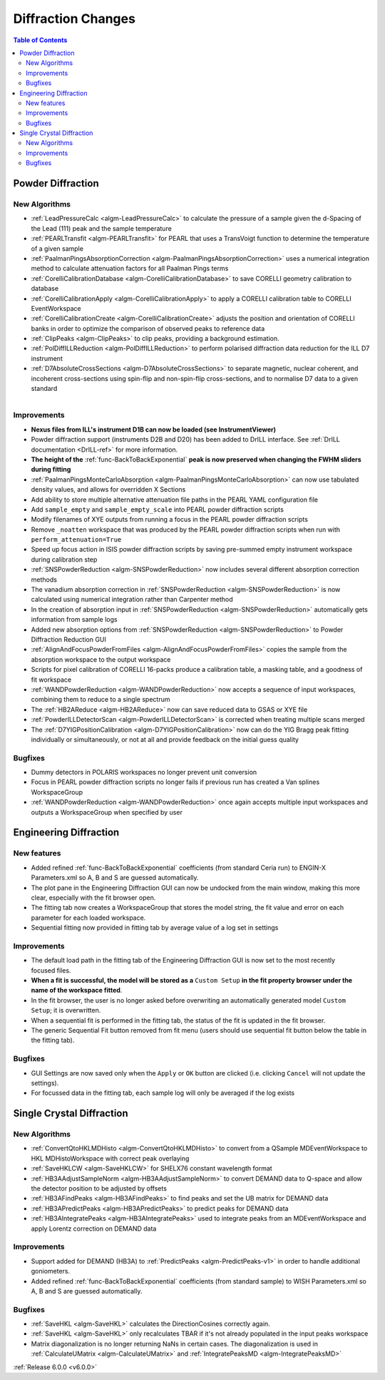 ===================
Diffraction Changes
===================

.. contents:: Table of Contents
   :local:

Powder Diffraction
------------------

New Algorithms
##############

- :ref:`LeadPressureCalc <algm-LeadPressureCalc>` to calculate the pressure of a sample given the d-Spacing of the Lead (111) peak and the sample temperature
- :ref:`PEARLTransfit <algm-PEARLTransfit>` for PEARL that uses a TransVoigt function to determine the temperature of a given sample
- :ref:`PaalmanPingsAbsorptionCorrection <algm-PaalmanPingsAbsorptionCorrection>` uses a numerical integration method to calculate attenuation factors for all Paalman Pings terms
- :ref:`CorelliCalibrationDatabase <algm-CorelliCalibrationDatabase>` to save CORELLI geometry calibration to database
- :ref:`CorelliCalibrationApply <algm-CorelliCalibrationApply>` to apply a CORELLI calibration table to CORELLI EventWorkspace
- :ref:`CorelliCalibrationCreate <algm-CorelliCalibrationCreate>` adjusts the position and orientation of CORELLI banks in order to optimize the comparison of observed peaks to reference data
- :ref:`ClipPeaks <algm-ClipPeaks>` to clip peaks, providing a background estimation.
- :ref:`PolDiffILLReduction <algm-PolDiffILLReduction>` to perform polarised diffraction data reduction for the ILL D7 instrument
- :ref:`D7AbsoluteCrossSections <algm-D7AbsoluteCrossSections>` to separate magnetic, nuclear coherent, and incoherent cross-sections using spin-flip and non-spin-flip cross-sections, and to normalise D7 data to a given standard

.. figure:: ../../images/IV_D1B.png
   :class: screenshot
   :width: 400px
   :align: right


Improvements
############

.. figure:: ../../images/Bk2Bk_exp.png
   :class: screenshot
   :width: 500px
   :align: right

- **Nexus files from ILL's instrument D1B can now be loaded (see InstrumentViewer)**
- Powder diffraction support (instruments D2B and D20) has been added to DrILL interface. See :ref:`DrILL documentation <DrILL-ref>` for more information.

- **The height of the** :ref:`func-BackToBackExponential` **peak is now preserved when changing the FWHM sliders during fitting**
- :ref:`PaalmanPingsMonteCarloAbsorption <algm-PaalmanPingsMonteCarloAbsorption>` can now use tabulated density values, and allows for overridden X Sections

- Add ability to store multiple alternative attenuation file paths in the PEARL YAML configuration file
- Add ``sample_empty`` and ``sample_empty_scale`` into PEARL powder diffraction scripts
- Modify filenames of XYE outputs from running a focus in the PEARL powder diffraction scripts
- Remove ``_noatten`` workspace that was produced by the PEARL powder diffraction scripts when run with ``perform_attenuation=True``
- Speed up focus action in ISIS powder diffraction scripts by saving pre-summed empty instrument workspace during calibration step

- :ref:`SNSPowderReduction <algm-SNSPowderReduction>` now includes several different absorption correction methods
- The vanadium absorption correction in :ref:`SNSPowderReduction <algm-SNSPowderReduction>` is now calculated using numerical integration rather than Carpenter method
- In the creation of absorption input in :ref:`SNSPowderReduction <algm-SNSPowderReduction>` automatically gets information from sample logs
- Added new absorption options from :ref:`SNSPowderReduction <algm-SNSPowderReduction>` to Powder Diffraction Reduction GUI

- :ref:`AlignAndFocusPowderFromFiles <algm-AlignAndFocusPowderFromFiles>` copies the sample from the absorption workspace to the output workspace
- Scripts for pixel calibration of CORELLI 16-packs produce a calibration table, a masking table, and a goodness of fit workspace
- :ref:`WANDPowderReduction <algm-WANDPowderReduction>` now accepts a sequence of input workspaces, combining them to reduce to a single spectrum
- The :ref:`HB2AReduce <algm-HB2AReduce>` now can save reduced data to GSAS or XYE file

- :ref:`PowderILLDetectorScan <algm-PowderILLDetectorScan>` is corrected when treating multiple scans merged
- The :ref:`D7YIGPositionCalibration <algm-D7YIGPositionCalibration>` now can do the YIG Bragg peak fitting individually or simultaneously, or not at all and provide feedback on the initial guess quality

Bugfixes
########

- Dummy detectors in POLARIS workspaces no longer prevent unit conversion
- Focus in PEARL powder diffraction scripts no longer fails if previous run has created a Van splines WorkspaceGroup
- :ref:`WANDPowderReduction <algm-WANDPowderReduction>` once again accepts multiple input workspaces and outputs a WorkspaceGroup when specified by user


Engineering Diffraction
-----------------------

New features
############

- Added refined :ref:`func-BackToBackExponential` coefficients (from standard Ceria run) to ENGIN-X Parameters.xml so A, B and S are guessed automatically.
- The plot pane in the Engineering Diffraction GUI can now be undocked from the main window, making this more clear, especially with the fit browser open.
- The fitting tab now creates a WorkspaceGroup that stores the model string, the fit value and error on each parameter for each loaded workspace.
- Sequential fitting now provided in fitting tab by average value of a log set in settings


Improvements
############

.. figure:: ../../images/engdiff_custom_steup.png
   :class: screenshot
   :width: 500px
   :align: right

- The default load path in the fitting tab of the Engineering Diffraction GUI is now set to the most recently focused files.

- **When a fit is successful, the model will be stored as a** ``Custom Setup`` **in the fit property browser under the name of the workspace fitted**.
- In the fit browser, the user is no longer asked before overwriting an automatically generated  model ``Custom Setup``; it is overwritten.

- When a sequential fit is performed in the fitting tab, the status of the fit is updated in the fit browser.
- The generic Sequential Fit button removed from fit menu (users should use sequential fit button below the table in the fitting tab).

Bugfixes
########

- GUI Settings are now saved only when the ``Apply`` or ``OK`` button are clicked (i.e. clicking ``Cancel`` will not update the settings).
- For focussed data in the fitting tab, each sample log will only be averaged if the log exists


Single Crystal Diffraction
--------------------------

New Algorithms
##############

- :ref:`ConvertQtoHKLMDHisto <algm-ConvertQtoHKLMDHisto>` to convert from a QSample MDEventWorkspace to HKL MDHistoWorkspace with correct peak overlaying
- :ref:`SaveHKLCW <algm-SaveHKLCW>` for SHELX76 constant wavelength format
- :ref:`HB3AAdjustSampleNorm <algm-HB3AAdjustSampleNorm>` to convert DEMAND data to Q-space and allow the detector position to be adjusted by offsets
- :ref:`HB3AFindPeaks <algm-HB3AFindPeaks>` to find peaks and set the UB matrix for DEMAND data
- :ref:`HB3APredictPeaks <algm-HB3APredictPeaks>` to predict peaks for DEMAND data
- :ref:`HB3AIntegratePeaks <algm-HB3AIntegratePeaks>` used to integrate peaks from an MDEventWorkspace and apply Lorentz correction on DEMAND data

Improvements
############

- Support added for DEMAND (HB3A) to :ref:`PredictPeaks <algm-PredictPeaks-v1>` in order to handle additional goniometers.
- Added refined :ref:`func-BackToBackExponential` coefficients (from standard sample) to WISH Parameters.xml so A, B and S are guessed automatically.

Bugfixes
########
- :ref:`SaveHKL <algm-SaveHKL>` calculates the DirectionCosines correctly again.
- :ref:`SaveHKL <algm-SaveHKL>` only recalculates TBAR if it's not already populated in the input peaks workspace
- Matrix diagonalization is no longer returning NaNs in certain cases. The diagonalization is used in :ref:`CalculateUMatrix <algm-CalculateUMatrix>` and :ref:`IntegratePeaksMD <algm-IntegratePeaksMD>`

:ref:`Release 6.0.0 <v6.0.0>`
